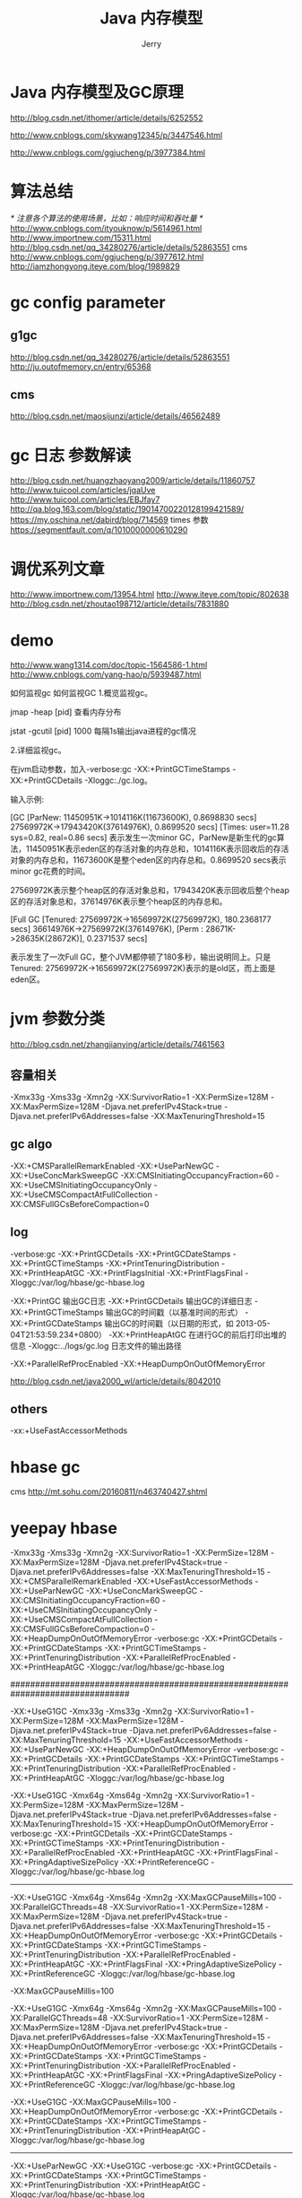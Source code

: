 #+TITLE: Java 内存模型
#+AUTHOR: Jerry

* Java 内存模型及GC原理
  http://blog.csdn.net/ithomer/article/details/6252552

  http://www.cnblogs.com/skywang12345/p/3447546.html

  http://www.cnblogs.com/ggjucheng/p/3977384.html

* 算法总结
  /* 注意各个算法的使用场景，比如：响应时间和吞吐量 */
  http://www.cnblogs.com/ityouknow/p/5614961.html
  http://www.importnew.com/15311.html
  http://blog.csdn.net/qq_34280276/article/details/52863551
  cms
  http://www.cnblogs.com/ggjucheng/p/3977612.html
  http://iamzhongyong.iteye.com/blog/1989829

* gc config parameter
** g1gc
   http://blog.csdn.net/qq_34280276/article/details/52863551
   http://ju.outofmemory.cn/entry/65368
** cms
   http://blog.csdn.net/maosijunzi/article/details/46562489

* gc 日志 参数解读
  http://blog.csdn.net/huangzhaoyang2009/article/details/11860757
  http://www.tuicool.com/articles/jqaUve
  http://www.tuicool.com/articles/EBJfay7
  http://qa.blog.163.com/blog/static/19014700220128199421589/
  https://my.oschina.net/dabird/blog/714569
  times 参数
  https://segmentfault.com/q/1010000000610290

* 调优系列文章
  http://www.importnew.com/13954.html
  http://www.iteye.com/topic/802638
  http://blog.csdn.net/zhoutao198712/article/details/7831880

* demo
  http://www.wang1314.com/doc/topic-1564586-1.html
  http://www.cnblogs.com/yang-hao/p/5939487.html

  如何监视gc
  如何监视GC
  1.概览监视gc。

  jmap -heap [pid] 查看内存分布

  jstat -gcutil [pid] 1000 每隔1s输出java进程的gc情况

  2.详细监视gc。

  在jvm启动参数，加入-verbose:gc -XX:+PrintGCTimeStamps -XX:+PrintGCDetails -Xloggc:./gc.log。

  输入示例:



  [GC [ParNew: 11450951K->1014116K(11673600K), 0.8698830 secs] 27569972K->17943420K(37614976K), 0.8699520 secs] [Times: user=11.28 sys=0.82, real=0.86 secs]
  表示发生一次minor GC，ParNew是新生代的gc算法，11450951K表示eden区的存活对象的内存总和，1014116K表示回收后的存活对象的内存总和，11673600K是整个eden区的内存总和。0.8699520 secs表示minor gc花费的时间。

  27569972K表示整个heap区的存活对象总和，17943420K表示回收后整个heap区的存活对象总和，37614976K表示整个heap区的内存总和。

  [Full GC [Tenured: 27569972K->16569972K(27569972K), 180.2368177 secs] 36614976K->27569972K(37614976K), [Perm : 28671K->28635K(28672K)], 0.2371537 secs]

  表示发生了一次Full GC，整个JVM都停顿了180多秒，输出说明同上。只是Tenured: 27569972K->16569972K(27569972K)表示的是old区，而上面是eden区。

* jvm 参数分类
  http://blog.csdn.net/zhangjianying/article/details/7461563

** 容量相关
   -Xmx33g -Xms33g -Xmn2g -XX:SurvivorRatio=1 -XX:PermSize=128M -XX:MaxPermSize=128M -Djava.net.preferIPv4Stack=true -Djava.net.preferIPv6Addresses=false -XX:MaxTenuringThreshold=15
** gc algo
   -XX:+CMSParallelRemarkEnabled -XX:+UseParNewGC -XX:+UseConcMarkSweepGC -XX:CMSInitiatingOccupancyFraction=60 -XX:+UseCMSInitiatingOccupancyOnly -XX:+UseCMSCompactAtFullCollection -XX:CMSFullGCsBeforeCompaction=0
** log
   -verbose:gc
   -XX:+PrintGCDetails
   -XX:+PrintGCDateStamps
   -XX:+PrintGCTimeStamps
   -XX:+PrintTenuringDistribution
   -XX:+PrintHeapAtGC
   -XX:+PrintFlagsInitial
   -XX:+PrintFlagsFinal
   -Xloggc:/var/log/hbase/gc-hbase.log

   -XX:+PrintGC 输出GC日志
   -XX:+PrintGCDetails 输出GC的详细日志
   -XX:+PrintGCTimeStamps 输出GC的时间戳（以基准时间的形式）
   -XX:+PrintGCDateStamps 输出GC的时间戳（以日期的形式，如 2013-05-04T21:53:59.234+0800）
   -XX:+PrintHeapAtGC 在进行GC的前后打印出堆的信息
   -Xloggc:../logs/gc.log 日志文件的输出路径

   -XX:+ParallelRefProcEnabled
   -XX:+HeapDumpOnOutOfMemoryError

   http://blog.csdn.net/java2000_wl/article/details/8042010

** others
   -xx:+UseFastAccessorMethods

* hbase gc
  cms
  http://mt.sohu.com/20160811/n463740427.shtml
* yeepay hbase
  -Xmx33g -Xms33g -Xmn2g -XX:SurvivorRatio=1 -XX:PermSize=128M -XX:MaxPermSize=128M -Djava.net.preferIPv4Stack=true -Djava.net.preferIPv6Addresses=false -XX:MaxTenuringThreshold=15 -XX:+CMSParallelRemarkEnabled -XX:+UseFastAccessorMethods -XX:+UseParNewGC -XX:+UseConcMarkSweepGC -XX:CMSInitiatingOccupancyFraction=60 -XX:+UseCMSInitiatingOccupancyOnly -XX:+UseCMSCompactAtFullCollection -XX:CMSFullGCsBeforeCompaction=0 -XX:+HeapDumpOnOutOfMemoryError -verbose:gc -XX:+PrintGCDetails -XX:+PrintGCDateStamps -XX:+PrintGCTimeStamps -XX:+PrintTenuringDistribution -XX:+ParallelRefProcEnabled -XX:+PrintHeapAtGC -Xloggc:/var/log/hbase/gc-hbase.log

  ################################################################################


  -XX:+UseG1GC -Xmx33g -Xms33g -Xmn2g -XX:SurvivorRatio=1 -XX:PermSize=128M -XX:MaxPermSize=128M -Djava.net.preferIPv4Stack=true -Djava.net.preferIPv6Addresses=false -XX:MaxTenuringThreshold=15 -XX:+UseFastAccessorMethods -XX:+UseParNewGC -XX:+HeapDumpOnOutOfMemoryError -verbose:gc -XX:+PrintGCDetails -XX:+PrintGCDateStamps -XX:+PrintGCTimeStamps -XX:+PrintTenuringDistribution -XX:+ParallelRefProcEnabled -XX:+PrintHeapAtGC -Xloggc:/var/log/hbase/gc-hbase.log

  -XX:+UseG1GC -Xmx64g -Xms64g -Xmn2g -XX:SurvivorRatio=1 -XX:PermSize=128M -XX:MaxPermSize=128M -Djava.net.preferIPv4Stack=true -Djava.net.preferIPv6Addresses=false -XX:MaxTenuringThreshold=15 -XX:+HeapDumpOnOutOfMemoryError -verbose:gc -XX:+PrintGCDetails -XX:+PrintGCDateStamps -XX:+PrintGCTimeStamps -XX:+PrintTenuringDistribution -XX:+ParallelRefProcEnabled -XX:+PrintHeapAtGC -XX:+PrintFlagsFinal -XX:+PringAdaptiveSizePolicy -XX:+PrintReferenceGC -Xloggc:/var/log/hbase/gc-hbase.log

  --------------------------------------------------------------------------------

  -XX:+UseG1GC -Xmx64g -Xms64g -Xmn2g -XX:MaxGCPauseMills=100 -XX:ParallelGCThreads=48 -XX:SurvivorRatio=1 -XX:PermSize=128M -XX:MaxPermSize=128M -Djava.net.preferIPv4Stack=true -Djava.net.preferIPv6Addresses=false -XX:MaxTenuringThreshold=15 -XX:+HeapDumpOnOutOfMemoryError -verbose:gc -XX:+PrintGCDetails -XX:+PrintGCDateStamps -XX:+PrintGCTimeStamps -XX:+PrintTenuringDistribution -XX:+ParallelRefProcEnabled -XX:+PrintHeapAtGC -XX:+PrintFlagsFinal -XX:+PringAdaptiveSizePolicy -XX:+PrintReferenceGC -Xloggc:/var/log/hbase/gc-hbase.log

  -XX:MaxGCPauseMillis=100

  -XX:+UseG1GC -Xmx64g -Xms64g -Xmn2g -XX:MaxGCPauseMills=100 -XX:ParallelGCThreads=48 -XX:SurvivorRatio=1 -XX:PermSize=128M -XX:MaxPermSize=128M -Djava.net.preferIPv4Stack=true -Djava.net.preferIPv6Addresses=false -XX:MaxTenuringThreshold=15 -XX:+HeapDumpOnOutOfMemoryError -verbose:gc -XX:+PrintGCDetails -XX:+PrintGCDateStamps -XX:+PrintGCTimeStamps -XX:+PrintTenuringDistribution -XX:+ParallelRefProcEnabled -XX:+PrintHeapAtGC -XX:+PrintFlagsFinal -XX:+PringAdaptiveSizePolicy -XX:+PrintReferenceGC -Xloggc:/var/log/hbase/gc-hbase.log

  -XX:+UseG1GC -XX:MaxGCPauseMills=100 -XX:+HeapDumpOnOutOfMemoryError -verbose:gc -XX:+PrintGCDetails -XX:+PrintGCDateStamps -XX:+PrintGCTimeStamps -XX:+PrintTenuringDistribution -XX:+PrintHeapAtGC -Xloggc:/var/log/hbase/gc-hbase.log

  --------------------------------------------------------------------------------
  -XX:+UseParNewGC -XX:+UseG1GC
  -verbose:gc
  -XX:+PrintGCDetails
  -XX:+PrintGCDateStamps
  -XX:+PrintGCTimeStamps
  -XX:+PrintTenuringDistribution
  -XX:+PrintHeapAtGC
  -Xloggc:/var/log/hbase/gc-hbase.log

** failed
   -XX:+UseG1GC
   -XX:MaxGCPauseMillis=100
   -XX:+ParallelRefProcEnabled
   -XX:-ResizePLAB
   -XX:ParallelGCThreads=30
   -XX:G1NewSizePercent=1
   -verbose:gc
   -XX:+PrintGCDetails
   -XX:+PrintGCDateStamps
   -XX:+PrintGCTimeStamps
   -XX:+PrintTenuringDistribution
   -XX:+PrintHeapAtGC
   -Xloggc:/var/log/hbase/gc-hbase.log

** data09
   -XX:+UseG1GC
   -XX:MaxGCPauseMillis=100
   -XX:+ParallelRefProcEnabled
   -verbose:gc
   -XX:+PrintGCDetails
   -XX:+PrintGCDateStamps
   -XX:+PrintGCTimeStamps
   -XX:+PrintTenuringDistribution
   -XX:+PrintHeapAtGC
   -Xloggc:/var/log/hbase/gc-hbase.log

** data10 04 01
  -XX:+UseG1GC
  -XX:MaxGCPauseMillis=100
  -XX:+ParallelRefProcEnabled
  -XX:-ResizePLAB
  -XX:ParallelGCThreads=43
  -verbose:gc
  -XX:+PrintGCDetails
  -XX:+PrintGCDateStamps
  -XX:+PrintGCTimeStamps
  -XX:+PrintTenuringDistribution
  -XX:+PrintHeapAtGC
  -Xloggc:/var/log/hbase/gc-hbase.log

** default config
   -XX:+UseParNewGC -XX:+UseConcMarkSweepGC -XX:-CMSConcurrentMTEnabled -XX:CMSInitiatingOccupancyFraction=70 -XX:+CMSParallelRemarkEnabled

** formula
   -XX:-ResizePLAB and -XX:ParallelGCThreads=8+(logical processors-8)(5/8)
* util
  http://itindex.net/detail/52895-gc-%E6%97%A5%E5%BF%97-%E5%88%86%E6%9E%90
  gcviewer github
  java -jar gcviewer-1.3x.jar filename
** 监控工具bug
   https://emacsist.github.io/2015/07/07/%E4%BD%BF%E7%94%A8Java%E7%9B%91%E6%8E%A7%E5%B7%A5%E5%85%B7%E5%87%BA%E7%8E%B0-Cant-attach-to-the-process/

   还没看的
   http://phl.iteye.com/blog/2005362
   书可以参考
   http://www.cnblogs.com/love-jishu/archive/2015/04/14/4424608.html
   ppt
   http://www.slideshare.net/HBaseCon/dev-session-7-49202969?qid=c9948e56-1c58-4b69-9bf8-39e3eb8815c8&v=&b=&from_search=6
   sohu
   http://mt.sohu.com/20160811/n463740427.shtml
   http://blog.csdn.net/zhoutao198712/article/details/7831880
   http://blog.csdn.net/u010814766/article/details/46785425
   http://iamzhongyong.iteye.com/blog/1989829
   http://blog.csdn.net/yingfeng2oo8/article/details/51719204
   http://xiezhenye.com/2016/12/page-cache-%E9%80%A0%E6%88%90-java-%E9%95%BF%E6%97%B6%E9%97%B4-gc.html
   http://blog.csdn.net/xpb1980/article/details/51750823

   http://itindex.net/detail/50646-java-gc-%E6%97%A5%E5%BF%97
   http://itindex.net/detail/52895-gc-%E6%97%A5%E5%BF%97-%E5%88%86%E6%9E%90

   good
   http://itindex.net/detail/52895-gc-%E6%97%A5%E5%BF%97-%E5%88%86%E6%9E%90
   http://blog.cloudera.com/blog/2014/12/tuning-java-garbage-collection-for-hbase/
   google : hbase gc
   https://www.cloudera.com/documentation/enterprise/5-8-x/topics/admin_hbase_garbage_collection.html


   http://hbasefly.com/2016/08/09/hbase-cms-gc/
* hbase 报错
  http://blackproof.iteye.com/blog/2188952

* todo
  内存大小
  硬盘大小
  块大小
  块个数

